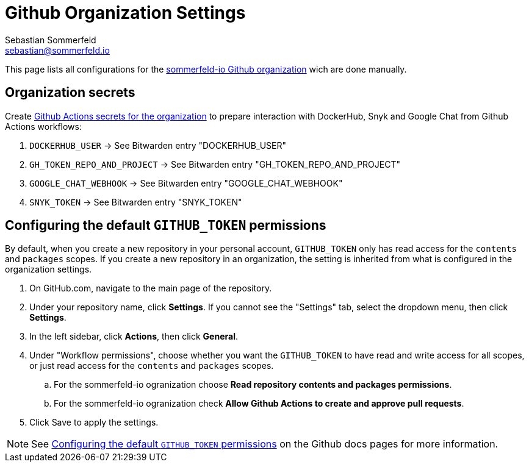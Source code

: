 = Github Organization Settings
Sebastian Sommerfeld <sebastian@sommerfeld.io>

This page lists all configurations for the link:https://github.com/sommerfeld-io[sommerfeld-io Github organization] wich are done manually.

== Organization secrets
Create link:https://github.com/organizations/sommerfeld-io/settings/secrets/actions[Github Actions secrets for the organization] to prepare interaction with DockerHub, Snyk and Google Chat from Github Actions workflows:

. `DOCKERHUB_USER` -> See Bitwarden entry "DOCKERHUB_USER"
. `GH_TOKEN_REPO_AND_PROJECT` -> See Bitwarden entry "GH_TOKEN_REPO_AND_PROJECT"
. `GOOGLE_CHAT_WEBHOOK` -> See Bitwarden entry "GOOGLE_CHAT_WEBHOOK"
. `SNYK_TOKEN` -> See Bitwarden entry "SNYK_TOKEN"

== Configuring the default `GITHUB_TOKEN` permissions
By default, when you create a new repository in your personal account, `GITHUB_TOKEN` only has read access for the `contents` and `packages` scopes. If you create a new repository in an organization, the setting is inherited from what is configured in the organization settings.

. On GitHub.com, navigate to the main page of the repository.
. Under your repository name, click *Settings*. If you cannot see the "Settings" tab, select the dropdown menu, then click *Settings*.
. In the left sidebar, click *Actions*, then click *General*.
. Under "Workflow permissions", choose whether you want the `GITHUB_TOKEN` to have read and write access for all scopes, or just read access for the `contents` and `packages` scopes.
.. For the sommerfeld-io ogranization choose *Read repository contents and packages permissions*.
.. For the sommerfeld-io ogranization check *Allow Github Actions to create and approve pull requests*.
. Click Save to apply the settings.

NOTE: See link:https://docs.github.com/en/repositories/managing-your-repositorys-settings-and-features/enabling-features-for-your-repository/managing-github-actions-settings-for-a-repository#configuring-the-default-github_token-permissions[Configuring the default `GITHUB_TOKEN` permissions] on the Github docs pages for more information.

